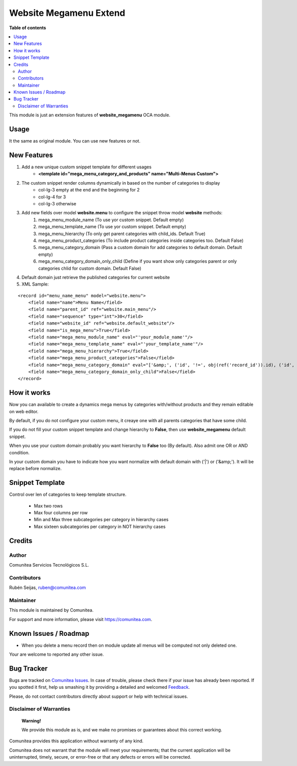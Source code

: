 =======================
Website Megamenu Extend
=======================

.. |badge1| image:: https://img.shields.io/badge/maturity-Production-green.png
    :target: https://odoo-community.org/page/development-status
    :alt: Production
.. |badge2| image:: https://img.shields.io/badge/licence-LGPL--3-blue.png
    :target: https://www.gnu.org/licenses/lgpl-3.0-standalone.html
    :alt: License: LGPL-3
.. |badge3| image:: https://img.shields.io/badge/github-Comunitea-lightgray.png?logo=github
    :target: https://github.com/Comunitea/
    :alt: Comunitea
.. |badge4| image:: https://img.shields.io/badge/github-Comunitea%2FeCommerce-lightgray.png?logo=github
    :target: https://github.com/comunitea/external_ecommerce_modules
    :alt: Comunitea / eCommerce
.. |badge5| image:: https://img.shields.io/badge/Spanish-Translated-F47D42.png
    :target: https://github.com/comunitea/external_ecommerce_modules/website_megamenu_extend/i18n/es.po
    :alt: Spanish Translated


|badge1| |badge2| |badge3| |badge4| |badge5|

**Table of contents**

.. contents::
   :local:

This module is just an extension features of **website_megamenu** OCA module.

Usage
-----
It the same as original module. You can use new features or not.

New Features
------------
#. Add a new unique custom snippet template for different usages
    * **<template id="mega_menu_category_and_products" name="Multi-Menus Custom">**

#. The custom snippet render columns dynamically in based on the number of categories to display
    * col-lg-3 empty at the end and the beginning for 2
    * col-lg-4 for 3
    * col-lg-3 otherwise

#. Add new fields over model **website.menu** to configure the snippet throw model **website** methods:
    #. mega_menu_module_name (To use yor custom snippet. Default empty)
    #. mega_menu_template_name (To use yor custom snippet. Default empty)
    #. mega_menu_hierarchy (To only get parent categories with child_ids. Default True)
    #. mega_menu_product_categories (To include product categories inside categories too. Default False)
    #. mega_menu_category_domain (Pass a custom domain for add categories to default domain. Default empty)
    #. mega_menu_category_domain_only_child (Define if you want show only categories parent or only categories chlid for custom domain. Default False)

#. Default domain just retrieve the published categories for current website

#. XML Sample:

::

    <record id="menu_name_menu" model="website.menu">
        <field name="name">Menu Name</field>
        <field name="parent_id" ref="website.main_menu"/>
        <field name="sequence" type="int">30</field>
        <field name="website_id" ref="website.default_website"/>
        <field name="is_mega_menu">True</field>
        <field name="mega_menu_module_name" eval="'your_module_name'"/>
        <field name="mega_menu_template_name" eval="'your_template_name'"/>
        <field name="mega_menu_hierarchy">True</field>
        <field name="mega_menu_product_categories">False</field>
        <field name="mega_menu_category_domain" eval="['&amp;', ('id', '!=', obj(ref('record_id')).id), ('id', '!=', obj(ref('record_id')).id)]" model="product.public.category"/>
        <field name="mega_menu_category_domain_only_child">False</field>
    </record>

How it works
------------
Now you can available to create a dynamics mega menus by categories with/without products and they remain editable on web editor.

By default, if you do not configure your custom menu, it creaye one with all parents categories that have some child.

If you do not fill your custom snippet template and change hierarchy to **False**, then use **website_megamenu** default snippet.

When you use your custom domain probably you want hierarchy to **False** too (By default). Also admit one OR or AND condition.

In your custom domain you have to indicate how you want normalize with default domain with ('|') or ('&amp;'). It will be replace before normalize.

Snippet Template
----------------
Control over len of categories to keep template structure.

    * Max two rows
    * Max four columns per row
    * Min and Max three subcategories per category in hierarchy cases
    * Max sixteen subcategories per category in NOT hierarchy cases

Credits
-------

Author
~~~~~~
Comunitea Servicios Tecnológicos S.L.

Contributors
~~~~~~~~~~~~
Rubén Seijas, ruben@comunitea.com

Maintainer
~~~~~~~~~~
This module is maintained by Comunitea.

For support and more information, please visit https://comunitea.com.

.. image:: https://comunitea.com/wp-content/uploads/2016/01/logocomunitea3.png
   :alt: Comunitea
   :target: https://comunitea.com

Known Issues / Roadmap
----------------------
* When you delete a menu record then on module update all menus will be computed not only deleted one.

Your are welcome to reported any other issue.

Bug Tracker
-----------
Bugs are tracked on `Comunitea Issues <https://github.com/Comunitea/external_ecommerce_modules/issues>`_.
In case of trouble, please check there if your issue has already been reported.
If you spotted it first, help us smashing it by providing a detailed and welcomed
`Feedback <https://github.com/Comunitea/external_ecommerce_modules/issues/new>`_.

Please, do not contact contributors directly about support or help with technical issues.

Disclaimer of Warranties
~~~~~~~~~~~~~~~~~~~~~~~~

    **Warning!**

    We provide this module as is, and we make no promises or guarantees about this correct working.

Comunitea provides this application without warranty of any kind.

Comunitea does not warrant that the module will meet your requirements;
that the current application will be uninterrupted, timely, secure, or error-free or that any defects or errors will be corrected.
